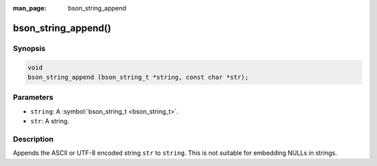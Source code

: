 :man_page: bson_string_append

bson_string_append()
====================

Synopsis
--------

.. code-block:: c

  void
  bson_string_append (bson_string_t *string, const char *str);

Parameters
----------

* ``string``: A :symbol:`bson_string_t <bson_string_t>`.
* ``str``: A string.

Description
-----------

Appends the ASCII or UTF-8 encoded string ``str`` to ``string``. This is not suitable for embedding NULLs in strings.

